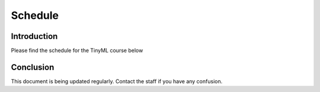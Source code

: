 .. My Spreadsheet

***********************
Schedule
***********************

Introduction
============

Please find the schedule for the TinyML course below

.. raw:: html

   <iframe src="https://docs.google.com/spreadsheets/d/15NhWs41SMqgMNtThJUJDJ5nqhBOybxX-Ll4fhEmHe-g/edit?usp=sharing" width="600" height="400"></iframe>

Conclusion
==========

This document is being updated regularly. Contact the staff if you have any confusion.
